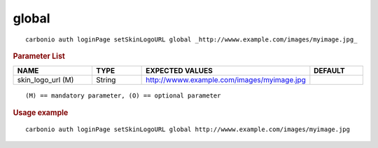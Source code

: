 .. SPDX-FileCopyrightText: 2022 Zextras <https://www.zextras.com/>
..
.. SPDX-License-Identifier: CC-BY-NC-SA-4.0

.. _carbonio_auth_loginPage_setSkinLogoURL_global:

************
global
************

::

   carbonio auth loginPage setSkinLogoURL global _http://wwww.example.com/images/myimage.jpg_ 


.. rubric:: Parameter List

.. list-table::
   :widths: 23 15 35 15
   :header-rows: 1

   * - NAME
     - TYPE
     - EXPECTED VALUES
     - DEFAULT
   * - skin_logo_url (M)
     - String
     - http://wwww.example.com/images/myimage.jpg
     - 

::

   (M) == mandatory parameter, (O) == optional parameter



.. rubric:: Usage example


::

   carbonio auth loginPage setSkinLogoURL global http://wwww.example.com/images/myimage.jpg



